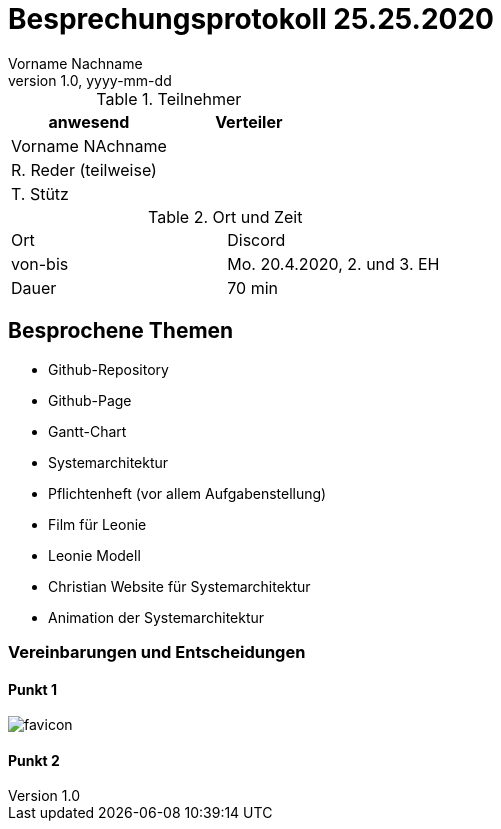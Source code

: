 = Besprechungsprotokoll 25.25.2020
Vorname Nachname
1.0, yyyy-mm-dd
ifndef::imagesdir[:imagesdir: images]
:icons: font
//:toc: left

.Teilnehmer
|===
|anwesend |Verteiler

|Vorname NAchname
|

|R. Reder (teilweise)
|

|T. Stütz
|
|===

.Ort und Zeit
[cols=2*]
|===
|Ort
|Discord

|von-bis
|Mo. 20.4.2020, 2. und 3. EH
|Dauer
|70 min
|===



== Besprochene Themen

* Github-Repository
* Github-Page
* Gantt-Chart
* Systemarchitektur
* Pflichtenheft (vor allem Aufgabenstellung)
* Film für Leonie
* Leonie Modell
* Christian Website für Systemarchitektur
* Animation der Systemarchitektur


=== Vereinbarungen und Entscheidungen

==== Punkt 1

image:favicon.png[]

==== Punkt 2
